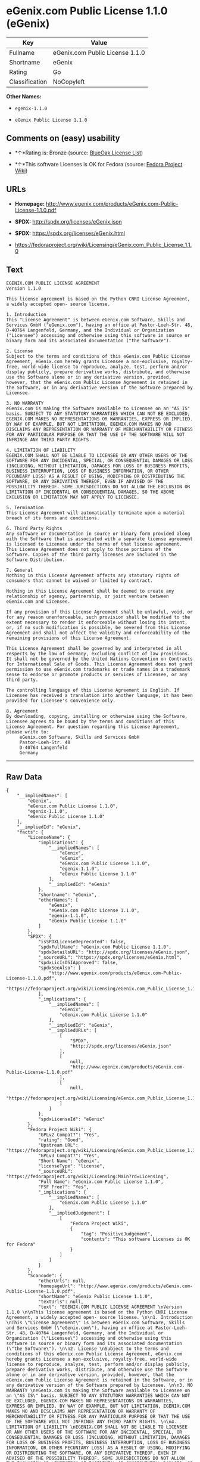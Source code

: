 * eGenix.com Public License 1.1.0 (eGenix)

| Key              | Value                             |
|------------------+-----------------------------------|
| Fullname         | eGenix.com Public License 1.1.0   |
| Shortname        | eGenix                            |
| Rating           | Go                                |
| Classification   | NoCopyleft                        |

*Other Names:*

- =egenix-1.1.0=

- =eGenix Public License 1.1.0=

** Comments on (easy) usability

- *↑*Rating is: Bronze (source:
  [[https://blueoakcouncil.org/list][BlueOak License List]])

- *↑*This software Licenses is OK for Fedora (source:
  [[https://fedoraproject.org/wiki/Licensing:Main?rd=Licensing][Fedora
  Project Wiki]])

** URLs

- *Homepage:*
  http://www.egenix.com/products/eGenix.com-Public-License-1.1.0.pdf

- *SPDX:* http://spdx.org/licenses/eGenix.json

- *SPDX:* https://spdx.org/licenses/eGenix.html

- https://fedoraproject.org/wiki/Licensing/eGenix.com_Public_License_1.1.0

** Text

#+BEGIN_EXAMPLE
    EGENIX.COM PUBLIC LICENSE AGREEMENT 
    Version 1.1.0 

    This license agreement is based on the Python CNRI License Agreement, a widely accepted open- source license. 

    1. Introduction 
    This "License Agreement" is between eGenix.com Software, Skills and Services GmbH ("eGenix.com"), having an office at Pastor-Loeh-Str. 48, D-40764 Langenfeld, Germany, and the Individual or Organization ("Licensee") accessing and otherwise using this software in source or binary form and its associated documentation ("the Software"). 

    2. License 
    Subject to the terms and conditions of this eGenix.com Public License Agreement, eGenix.com hereby grants Licensee a non-exclusive, royalty-free, world-wide license to reproduce, analyze, test, perform and/or display publicly, prepare derivative works, distribute, and otherwise use the Software alone or in any derivative version, provided, however, that the eGenix.com Public License Agreement is retained in the Software, or in any derivative version of the Software prepared by Licensee. 

    3. NO WARRANTY 
    eGenix.com is making the Software available to Licensee on an "AS IS" basis. SUBJECT TO ANY STATUTORY WARRANTIES WHICH CAN NOT BE EXCLUDED, EGENIX.COM MAKES NO REPRESENTATIONS OR WARRANTIES, EXPRESS OR IMPLIED. BY WAY OF EXAMPLE, BUT NOT LIMITATION, EGENIX.COM MAKES NO AND DISCLAIMS ANY REPRESENTATION OR WARRANTY OF MERCHANTABILITY OR FITNESS FOR ANY PARTICULAR PURPOSE OR THAT THE USE OF THE SOFTWARE WILL NOT INFRINGE ANY THIRD PARTY RIGHTS. 

    4. LIMITATION OF LIABILITY 
    EGENIX.COM SHALL NOT BE LIABLE TO LICENSEE OR ANY OTHER USERS OF THE SOFTWARE FOR ANY INCIDENTAL, SPECIAL, OR CONSEQUENTIAL DAMAGES OR LOSS (INCLUDING, WITHOUT LIMITATION, DAMAGES FOR LOSS OF BUSINESS PROFITS, BUSINESS INTERRUPTION, LOSS OF BUSINESS INFORMATION, OR OTHER PECUNIARY LOSS) AS A RESULT OF USING, MODIFYING OR DISTRIBUTING THE SOFTWARE, OR ANY DERIVATIVE THEREOF, EVEN IF ADVISED OF THE POSSIBILITY THEREOF. SOME JURISDICTIONS DO NOT ALLOW THE EXCLUSION OR LIMITATION OF INCIDENTAL OR CONSEQUENTIAL DAMAGES, SO THE ABOVE EXCLUSION OR LIMITATION MAY NOT APPLY TO LICENSEE. 

    5. Termination 
    This License Agreement will automatically terminate upon a material breach of its terms and conditions. 

    6. Third Party Rights 
    Any software or documentation in source or binary form provided along with the Software that is associated with a separate license agreement is licensed to Licensee under the terms of that license agreement. This License Agreement does not apply to those portions of the Software. Copies of the third party licenses are included in the Software Distribution. 

    7. General 
    Nothing in this License Agreement affects any statutory rights of consumers that cannot be waived or limited by contract. 

    Nothing in this License Agreement shall be deemed to create any relationship of agency, partnership, or joint venture between eGenix.com and Licensee. 

    If any provision of this License Agreement shall be unlawful, void, or for any reason unenforceable, such provision shall be modified to the extent necessary to render it enforceable without losing its intent, or, if no such modification is possible, be severed from this License Agreement and shall not affect the validity and enforceability of the remaining provisions of this License Agreement. 

    This License Agreement shall be governed by and interpreted in all respects by the law of Germany, excluding conflict of law provisions. It shall not be governed by the United Nations Convention on Contracts for International Sale of Goods. This License Agreement does not grant permission to use eGenix.com trademarks or trade names in a trademark sense to endorse or promote products or services of Licensee, or any third party. 

    The controlling language of this License Agreement is English. If Licensee has received a translation into another language, it has been provided for Licensee's convenience only. 

    8. Agreement 
    By downloading, copying, installing or otherwise using the Software, Licensee agrees to be bound by the terms and conditions of this License Agreement. For question regarding this License Agreement, please write to: 
         eGenix.com Software, Skills and Services GmbH 
         Pastor-Loeh-Str. 48 
         D-40764 Langenfeld 
         Germany
#+END_EXAMPLE

--------------

** Raw Data

#+BEGIN_EXAMPLE
    {
        "__impliedNames": [
            "eGenix",
            "eGenix.com Public License 1.1.0",
            "egenix-1.1.0",
            "eGenix Public License 1.1.0"
        ],
        "__impliedId": "eGenix",
        "facts": {
            "LicenseName": {
                "implications": {
                    "__impliedNames": [
                        "eGenix",
                        "eGenix",
                        "eGenix.com Public License 1.1.0",
                        "egenix-1.1.0",
                        "eGenix Public License 1.1.0"
                    ],
                    "__impliedId": "eGenix"
                },
                "shortname": "eGenix",
                "otherNames": [
                    "eGenix",
                    "eGenix.com Public License 1.1.0",
                    "egenix-1.1.0",
                    "eGenix Public License 1.1.0"
                ]
            },
            "SPDX": {
                "isSPDXLicenseDeprecated": false,
                "spdxFullName": "eGenix.com Public License 1.1.0",
                "spdxDetailsURL": "http://spdx.org/licenses/eGenix.json",
                "_sourceURL": "https://spdx.org/licenses/eGenix.html",
                "spdxLicIsOSIApproved": false,
                "spdxSeeAlso": [
                    "http://www.egenix.com/products/eGenix.com-Public-License-1.1.0.pdf",
                    "https://fedoraproject.org/wiki/Licensing/eGenix.com_Public_License_1.1.0"
                ],
                "_implications": {
                    "__impliedNames": [
                        "eGenix",
                        "eGenix.com Public License 1.1.0"
                    ],
                    "__impliedId": "eGenix",
                    "__impliedURLs": [
                        [
                            "SPDX",
                            "http://spdx.org/licenses/eGenix.json"
                        ],
                        [
                            null,
                            "http://www.egenix.com/products/eGenix.com-Public-License-1.1.0.pdf"
                        ],
                        [
                            null,
                            "https://fedoraproject.org/wiki/Licensing/eGenix.com_Public_License_1.1.0"
                        ]
                    ]
                },
                "spdxLicenseId": "eGenix"
            },
            "Fedora Project Wiki": {
                "GPLv2 Compat?": "Yes",
                "rating": "Good",
                "Upstream URL": "https://fedoraproject.org/wiki/Licensing/eGenix.com_Public_License_1.1.0",
                "GPLv3 Compat?": "Yes",
                "Short Name": "eGenix",
                "licenseType": "license",
                "_sourceURL": "https://fedoraproject.org/wiki/Licensing:Main?rd=Licensing",
                "Full Name": "eGenix.com Public License 1.1.0",
                "FSF Free?": "Yes",
                "_implications": {
                    "__impliedNames": [
                        "eGenix.com Public License 1.1.0"
                    ],
                    "__impliedJudgement": [
                        [
                            "Fedora Project Wiki",
                            {
                                "tag": "PositiveJudgement",
                                "contents": "This software Licenses is OK for Fedora"
                            }
                        ]
                    ]
                }
            },
            "Scancode": {
                "otherUrls": null,
                "homepageUrl": "http://www.egenix.com/products/eGenix.com-Public-License-1.1.0.pdf",
                "shortName": "eGenix Public License 1.1.0",
                "textUrls": null,
                "text": "EGENIX.COM PUBLIC LICENSE AGREEMENT \nVersion 1.1.0 \n\nThis license agreement is based on the Python CNRI License Agreement, a widely accepted open- source license. \n\n1. Introduction \nThis \"License Agreement\" is between eGenix.com Software, Skills and Services GmbH (\"eGenix.com\"), having an office at Pastor-Loeh-Str. 48, D-40764 Langenfeld, Germany, and the Individual or Organization (\"Licensee\") accessing and otherwise using this software in source or binary form and its associated documentation (\"the Software\"). \n\n2. License \nSubject to the terms and conditions of this eGenix.com Public License Agreement, eGenix.com hereby grants Licensee a non-exclusive, royalty-free, world-wide license to reproduce, analyze, test, perform and/or display publicly, prepare derivative works, distribute, and otherwise use the Software alone or in any derivative version, provided, however, that the eGenix.com Public License Agreement is retained in the Software, or in any derivative version of the Software prepared by Licensee. \n\n3. NO WARRANTY \neGenix.com is making the Software available to Licensee on an \"AS IS\" basis. SUBJECT TO ANY STATUTORY WARRANTIES WHICH CAN NOT BE EXCLUDED, EGENIX.COM MAKES NO REPRESENTATIONS OR WARRANTIES, EXPRESS OR IMPLIED. BY WAY OF EXAMPLE, BUT NOT LIMITATION, EGENIX.COM MAKES NO AND DISCLAIMS ANY REPRESENTATION OR WARRANTY OF MERCHANTABILITY OR FITNESS FOR ANY PARTICULAR PURPOSE OR THAT THE USE OF THE SOFTWARE WILL NOT INFRINGE ANY THIRD PARTY RIGHTS. \n\n4. LIMITATION OF LIABILITY \nEGENIX.COM SHALL NOT BE LIABLE TO LICENSEE OR ANY OTHER USERS OF THE SOFTWARE FOR ANY INCIDENTAL, SPECIAL, OR CONSEQUENTIAL DAMAGES OR LOSS (INCLUDING, WITHOUT LIMITATION, DAMAGES FOR LOSS OF BUSINESS PROFITS, BUSINESS INTERRUPTION, LOSS OF BUSINESS INFORMATION, OR OTHER PECUNIARY LOSS) AS A RESULT OF USING, MODIFYING OR DISTRIBUTING THE SOFTWARE, OR ANY DERIVATIVE THEREOF, EVEN IF ADVISED OF THE POSSIBILITY THEREOF. SOME JURISDICTIONS DO NOT ALLOW THE EXCLUSION OR LIMITATION OF INCIDENTAL OR CONSEQUENTIAL DAMAGES, SO THE ABOVE EXCLUSION OR LIMITATION MAY NOT APPLY TO LICENSEE. \n\n5. Termination \nThis License Agreement will automatically terminate upon a material breach of its terms and conditions. \n\n6. Third Party Rights \nAny software or documentation in source or binary form provided along with the Software that is associated with a separate license agreement is licensed to Licensee under the terms of that license agreement. This License Agreement does not apply to those portions of the Software. Copies of the third party licenses are included in the Software Distribution. \n\n7. General \nNothing in this License Agreement affects any statutory rights of consumers that cannot be waived or limited by contract. \n\nNothing in this License Agreement shall be deemed to create any relationship of agency, partnership, or joint venture between eGenix.com and Licensee. \n\nIf any provision of this License Agreement shall be unlawful, void, or for any reason unenforceable, such provision shall be modified to the extent necessary to render it enforceable without losing its intent, or, if no such modification is possible, be severed from this License Agreement and shall not affect the validity and enforceability of the remaining provisions of this License Agreement. \n\nThis License Agreement shall be governed by and interpreted in all respects by the law of Germany, excluding conflict of law provisions. It shall not be governed by the United Nations Convention on Contracts for International Sale of Goods. This License Agreement does not grant permission to use eGenix.com trademarks or trade names in a trademark sense to endorse or promote products or services of Licensee, or any third party. \n\nThe controlling language of this License Agreement is English. If Licensee has received a translation into another language, it has been provided for Licensee's convenience only. \n\n8. Agreement \nBy downloading, copying, installing or otherwise using the Software, Licensee agrees to be bound by the terms and conditions of this License Agreement. For question regarding this License Agreement, please write to: \n     eGenix.com Software, Skills and Services GmbH \n     Pastor-Loeh-Str. 48 \n     D-40764 Langenfeld \n     Germany",
                "category": "Permissive",
                "osiUrl": null,
                "owner": "eGenix",
                "_sourceURL": "https://github.com/nexB/scancode-toolkit/blob/develop/src/licensedcode/data/licenses/egenix-1.1.0.yml",
                "key": "egenix-1.1.0",
                "name": "eGenix Public License 1.1.0",
                "spdxId": "eGenix",
                "_implications": {
                    "__impliedNames": [
                        "egenix-1.1.0",
                        "eGenix Public License 1.1.0",
                        "eGenix"
                    ],
                    "__impliedId": "eGenix",
                    "__impliedCopyleft": [
                        [
                            "Scancode",
                            "NoCopyleft"
                        ]
                    ],
                    "__calculatedCopyleft": "NoCopyleft",
                    "__impliedText": "EGENIX.COM PUBLIC LICENSE AGREEMENT \nVersion 1.1.0 \n\nThis license agreement is based on the Python CNRI License Agreement, a widely accepted open- source license. \n\n1. Introduction \nThis \"License Agreement\" is between eGenix.com Software, Skills and Services GmbH (\"eGenix.com\"), having an office at Pastor-Loeh-Str. 48, D-40764 Langenfeld, Germany, and the Individual or Organization (\"Licensee\") accessing and otherwise using this software in source or binary form and its associated documentation (\"the Software\"). \n\n2. License \nSubject to the terms and conditions of this eGenix.com Public License Agreement, eGenix.com hereby grants Licensee a non-exclusive, royalty-free, world-wide license to reproduce, analyze, test, perform and/or display publicly, prepare derivative works, distribute, and otherwise use the Software alone or in any derivative version, provided, however, that the eGenix.com Public License Agreement is retained in the Software, or in any derivative version of the Software prepared by Licensee. \n\n3. NO WARRANTY \neGenix.com is making the Software available to Licensee on an \"AS IS\" basis. SUBJECT TO ANY STATUTORY WARRANTIES WHICH CAN NOT BE EXCLUDED, EGENIX.COM MAKES NO REPRESENTATIONS OR WARRANTIES, EXPRESS OR IMPLIED. BY WAY OF EXAMPLE, BUT NOT LIMITATION, EGENIX.COM MAKES NO AND DISCLAIMS ANY REPRESENTATION OR WARRANTY OF MERCHANTABILITY OR FITNESS FOR ANY PARTICULAR PURPOSE OR THAT THE USE OF THE SOFTWARE WILL NOT INFRINGE ANY THIRD PARTY RIGHTS. \n\n4. LIMITATION OF LIABILITY \nEGENIX.COM SHALL NOT BE LIABLE TO LICENSEE OR ANY OTHER USERS OF THE SOFTWARE FOR ANY INCIDENTAL, SPECIAL, OR CONSEQUENTIAL DAMAGES OR LOSS (INCLUDING, WITHOUT LIMITATION, DAMAGES FOR LOSS OF BUSINESS PROFITS, BUSINESS INTERRUPTION, LOSS OF BUSINESS INFORMATION, OR OTHER PECUNIARY LOSS) AS A RESULT OF USING, MODIFYING OR DISTRIBUTING THE SOFTWARE, OR ANY DERIVATIVE THEREOF, EVEN IF ADVISED OF THE POSSIBILITY THEREOF. SOME JURISDICTIONS DO NOT ALLOW THE EXCLUSION OR LIMITATION OF INCIDENTAL OR CONSEQUENTIAL DAMAGES, SO THE ABOVE EXCLUSION OR LIMITATION MAY NOT APPLY TO LICENSEE. \n\n5. Termination \nThis License Agreement will automatically terminate upon a material breach of its terms and conditions. \n\n6. Third Party Rights \nAny software or documentation in source or binary form provided along with the Software that is associated with a separate license agreement is licensed to Licensee under the terms of that license agreement. This License Agreement does not apply to those portions of the Software. Copies of the third party licenses are included in the Software Distribution. \n\n7. General \nNothing in this License Agreement affects any statutory rights of consumers that cannot be waived or limited by contract. \n\nNothing in this License Agreement shall be deemed to create any relationship of agency, partnership, or joint venture between eGenix.com and Licensee. \n\nIf any provision of this License Agreement shall be unlawful, void, or for any reason unenforceable, such provision shall be modified to the extent necessary to render it enforceable without losing its intent, or, if no such modification is possible, be severed from this License Agreement and shall not affect the validity and enforceability of the remaining provisions of this License Agreement. \n\nThis License Agreement shall be governed by and interpreted in all respects by the law of Germany, excluding conflict of law provisions. It shall not be governed by the United Nations Convention on Contracts for International Sale of Goods. This License Agreement does not grant permission to use eGenix.com trademarks or trade names in a trademark sense to endorse or promote products or services of Licensee, or any third party. \n\nThe controlling language of this License Agreement is English. If Licensee has received a translation into another language, it has been provided for Licensee's convenience only. \n\n8. Agreement \nBy downloading, copying, installing or otherwise using the Software, Licensee agrees to be bound by the terms and conditions of this License Agreement. For question regarding this License Agreement, please write to: \n     eGenix.com Software, Skills and Services GmbH \n     Pastor-Loeh-Str. 48 \n     D-40764 Langenfeld \n     Germany",
                    "__impliedURLs": [
                        [
                            "Homepage",
                            "http://www.egenix.com/products/eGenix.com-Public-License-1.1.0.pdf"
                        ]
                    ]
                }
            },
            "BlueOak License List": {
                "BlueOakRating": "Bronze",
                "url": "https://spdx.org/licenses/eGenix.html",
                "isPermissive": true,
                "_sourceURL": "https://blueoakcouncil.org/list",
                "name": "eGenix.com Public License 1.1.0",
                "id": "eGenix",
                "_implications": {
                    "__impliedNames": [
                        "eGenix"
                    ],
                    "__impliedJudgement": [
                        [
                            "BlueOak License List",
                            {
                                "tag": "PositiveJudgement",
                                "contents": "Rating is: Bronze"
                            }
                        ]
                    ],
                    "__impliedCopyleft": [
                        [
                            "BlueOak License List",
                            "NoCopyleft"
                        ]
                    ],
                    "__calculatedCopyleft": "NoCopyleft",
                    "__impliedURLs": [
                        [
                            "SPDX",
                            "https://spdx.org/licenses/eGenix.html"
                        ]
                    ]
                }
            }
        },
        "__impliedJudgement": [
            [
                "BlueOak License List",
                {
                    "tag": "PositiveJudgement",
                    "contents": "Rating is: Bronze"
                }
            ],
            [
                "Fedora Project Wiki",
                {
                    "tag": "PositiveJudgement",
                    "contents": "This software Licenses is OK for Fedora"
                }
            ]
        ],
        "__impliedCopyleft": [
            [
                "BlueOak License List",
                "NoCopyleft"
            ],
            [
                "Scancode",
                "NoCopyleft"
            ]
        ],
        "__calculatedCopyleft": "NoCopyleft",
        "__impliedText": "EGENIX.COM PUBLIC LICENSE AGREEMENT \nVersion 1.1.0 \n\nThis license agreement is based on the Python CNRI License Agreement, a widely accepted open- source license. \n\n1. Introduction \nThis \"License Agreement\" is between eGenix.com Software, Skills and Services GmbH (\"eGenix.com\"), having an office at Pastor-Loeh-Str. 48, D-40764 Langenfeld, Germany, and the Individual or Organization (\"Licensee\") accessing and otherwise using this software in source or binary form and its associated documentation (\"the Software\"). \n\n2. License \nSubject to the terms and conditions of this eGenix.com Public License Agreement, eGenix.com hereby grants Licensee a non-exclusive, royalty-free, world-wide license to reproduce, analyze, test, perform and/or display publicly, prepare derivative works, distribute, and otherwise use the Software alone or in any derivative version, provided, however, that the eGenix.com Public License Agreement is retained in the Software, or in any derivative version of the Software prepared by Licensee. \n\n3. NO WARRANTY \neGenix.com is making the Software available to Licensee on an \"AS IS\" basis. SUBJECT TO ANY STATUTORY WARRANTIES WHICH CAN NOT BE EXCLUDED, EGENIX.COM MAKES NO REPRESENTATIONS OR WARRANTIES, EXPRESS OR IMPLIED. BY WAY OF EXAMPLE, BUT NOT LIMITATION, EGENIX.COM MAKES NO AND DISCLAIMS ANY REPRESENTATION OR WARRANTY OF MERCHANTABILITY OR FITNESS FOR ANY PARTICULAR PURPOSE OR THAT THE USE OF THE SOFTWARE WILL NOT INFRINGE ANY THIRD PARTY RIGHTS. \n\n4. LIMITATION OF LIABILITY \nEGENIX.COM SHALL NOT BE LIABLE TO LICENSEE OR ANY OTHER USERS OF THE SOFTWARE FOR ANY INCIDENTAL, SPECIAL, OR CONSEQUENTIAL DAMAGES OR LOSS (INCLUDING, WITHOUT LIMITATION, DAMAGES FOR LOSS OF BUSINESS PROFITS, BUSINESS INTERRUPTION, LOSS OF BUSINESS INFORMATION, OR OTHER PECUNIARY LOSS) AS A RESULT OF USING, MODIFYING OR DISTRIBUTING THE SOFTWARE, OR ANY DERIVATIVE THEREOF, EVEN IF ADVISED OF THE POSSIBILITY THEREOF. SOME JURISDICTIONS DO NOT ALLOW THE EXCLUSION OR LIMITATION OF INCIDENTAL OR CONSEQUENTIAL DAMAGES, SO THE ABOVE EXCLUSION OR LIMITATION MAY NOT APPLY TO LICENSEE. \n\n5. Termination \nThis License Agreement will automatically terminate upon a material breach of its terms and conditions. \n\n6. Third Party Rights \nAny software or documentation in source or binary form provided along with the Software that is associated with a separate license agreement is licensed to Licensee under the terms of that license agreement. This License Agreement does not apply to those portions of the Software. Copies of the third party licenses are included in the Software Distribution. \n\n7. General \nNothing in this License Agreement affects any statutory rights of consumers that cannot be waived or limited by contract. \n\nNothing in this License Agreement shall be deemed to create any relationship of agency, partnership, or joint venture between eGenix.com and Licensee. \n\nIf any provision of this License Agreement shall be unlawful, void, or for any reason unenforceable, such provision shall be modified to the extent necessary to render it enforceable without losing its intent, or, if no such modification is possible, be severed from this License Agreement and shall not affect the validity and enforceability of the remaining provisions of this License Agreement. \n\nThis License Agreement shall be governed by and interpreted in all respects by the law of Germany, excluding conflict of law provisions. It shall not be governed by the United Nations Convention on Contracts for International Sale of Goods. This License Agreement does not grant permission to use eGenix.com trademarks or trade names in a trademark sense to endorse or promote products or services of Licensee, or any third party. \n\nThe controlling language of this License Agreement is English. If Licensee has received a translation into another language, it has been provided for Licensee's convenience only. \n\n8. Agreement \nBy downloading, copying, installing or otherwise using the Software, Licensee agrees to be bound by the terms and conditions of this License Agreement. For question regarding this License Agreement, please write to: \n     eGenix.com Software, Skills and Services GmbH \n     Pastor-Loeh-Str. 48 \n     D-40764 Langenfeld \n     Germany",
        "__impliedURLs": [
            [
                "SPDX",
                "http://spdx.org/licenses/eGenix.json"
            ],
            [
                null,
                "http://www.egenix.com/products/eGenix.com-Public-License-1.1.0.pdf"
            ],
            [
                null,
                "https://fedoraproject.org/wiki/Licensing/eGenix.com_Public_License_1.1.0"
            ],
            [
                "SPDX",
                "https://spdx.org/licenses/eGenix.html"
            ],
            [
                "Homepage",
                "http://www.egenix.com/products/eGenix.com-Public-License-1.1.0.pdf"
            ]
        ]
    }
#+END_EXAMPLE